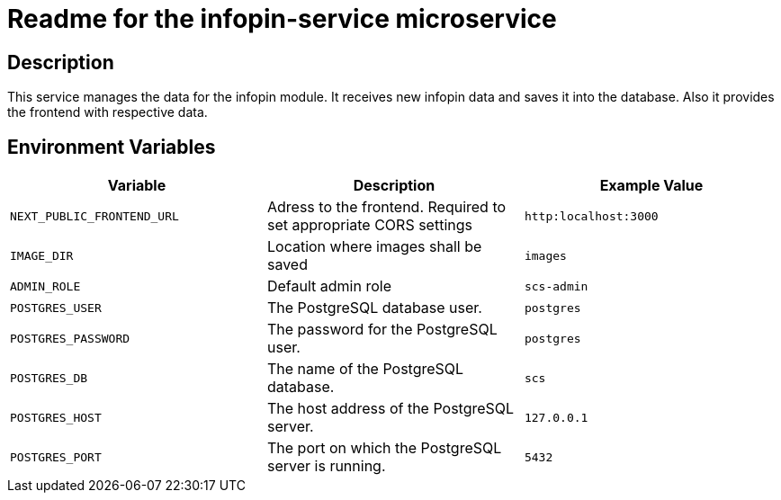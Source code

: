 = Readme for the infopin-service microservice

== Description

This service manages the data for the infopin module.
It receives new infopin data and saves it into the database.
Also it provides the frontend with respective data.

== Environment Variables

[options="header"]
|===
| Variable | Description | Example Value
| `NEXT_PUBLIC_FRONTEND_URL` | Adress to the frontend. Required to set appropriate CORS settings | `http:localhost:3000`
| `IMAGE_DIR` | Location where images shall be saved | `images`
| `ADMIN_ROLE` | Default admin role | `scs-admin`
| `POSTGRES_USER` | The PostgreSQL database user. | `postgres`
| `POSTGRES_PASSWORD` | The password for the PostgreSQL user. | `postgres`
| `POSTGRES_DB` | The name of the PostgreSQL database. | `scs`
| `POSTGRES_HOST` | The host address of the PostgreSQL server. | `127.0.0.1`
| `POSTGRES_PORT` | The port on which the PostgreSQL server is running. | `5432`
|===
